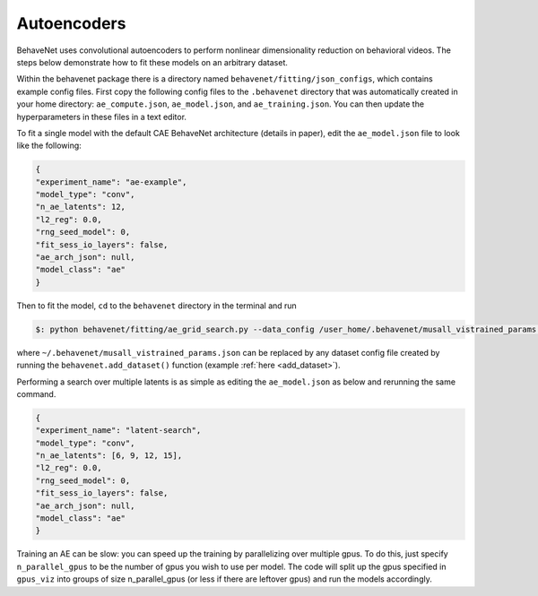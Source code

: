 Autoencoders
============

BehaveNet uses convolutional autoencoders to perform nonlinear dimensionality reduction on behavioral videos. The steps below demonstrate how to fit these models on an arbitrary dataset.

Within the behavenet package there is a directory named ``behavenet/fitting/json_configs``, which contains example config files. First copy the following config files to the ``.behavenet`` directory that was automatically created in your home directory: ``ae_compute.json``, ``ae_model.json``, and ``ae_training.json``. You can then update the hyperparameters in these files in a text editor.

To fit a single model with the default CAE BehaveNet architecture (details in paper), edit the ``ae_model.json`` file to look like the following:

.. code-block:: json

    {
    "experiment_name": "ae-example",
    "model_type": "conv",
    "n_ae_latents": 12,
    "l2_reg": 0.0,
    "rng_seed_model": 0,
    "fit_sess_io_layers": false,
    "ae_arch_json": null,
    "model_class": "ae"
    }

Then to fit the model, ``cd`` to the ``behavenet`` directory in the terminal and run

.. code-block:: console

    $: python behavenet/fitting/ae_grid_search.py --data_config /user_home/.behavenet/musall_vistrained_params.json --model_config /user_home/.behavenet/ae_model.json --training_config /user_home/.behavenet/ae_training.json --compute_config /user_home/.behavenet/ae_compute.json

where ``~/.behavenet/musall_vistrained_params.json`` can be replaced by any dataset config file created by running the ``behavenet.add_dataset()`` function (example :ref:`here <add_dataset>`).

Performing a search over multiple latents is as simple as editing the ``ae_model.json`` as below and rerunning the same command.

.. code-block:: json

    {
    "experiment_name": "latent-search",
    "model_type": "conv",
    "n_ae_latents": [6, 9, 12, 15],
    "l2_reg": 0.0,
    "rng_seed_model": 0,
    "fit_sess_io_layers": false,
    "ae_arch_json": null,
    "model_class": "ae"
    }
    
Training an AE can be slow: you can speed up the training by parallelizing over multiple gpus. To do this, just specify ``n_parallel_gpus`` to be the number of gpus you wish to use per model. The code will split up the gpus specified in ``gpus_viz`` into groups of size n_parallel_gpus (or less if there are leftover gpus) and run the models accordingly. 

